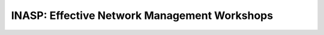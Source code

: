INASP: Effective Network Management Workshops
>>>>>>>>>>>>>>>>>>>>>>>>>>>>>>>>>>>>>>>>>>>>>

..	The following references are included here to be usable in any
	source file as
	`Indirect hyperlink targets <http://docutils.sourceforge.net/docs/user/rst/quickref.html#indirect-hyperlink-targets>`_.
	For example, you can write Cacti_ or Nagios_ anywhere to refer to them.

.. _Cacti: http://www.cacti.net/
.. _Nagios: 